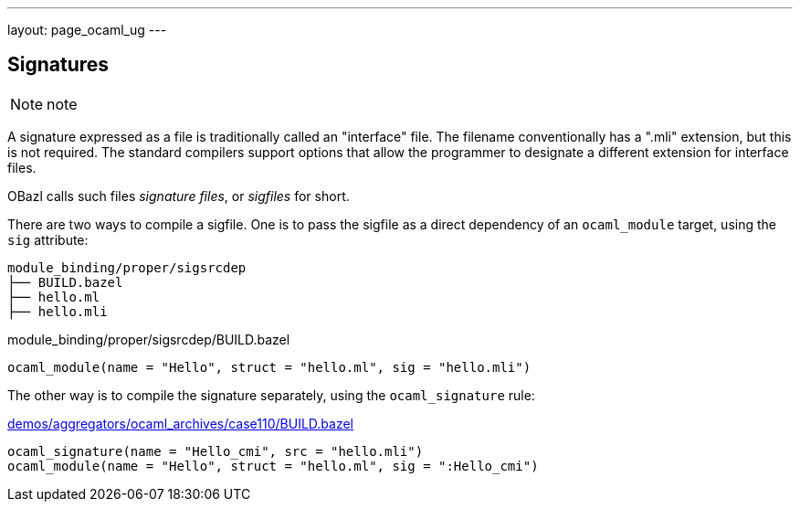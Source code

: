 ---
layout: page_ocaml_ug
---

== Signatures


NOTE:  note

A signature expressed as a file is traditionally called an "interface"
file. The filename conventionally has a ".mli" extension, but this is
not required. The standard compilers support options that allow the
programmer to designate a different extension for interface files.

OBazl calls such files _signature files_, or _sigfiles_ for short.


There are two ways to compile a sigfile. One is to pass the sigfile as
a direct dependency of an `ocaml_module` target, using the `sig`
attribute:

```
module_binding/proper/sigsrcdep
├── BUILD.bazel
├── hello.ml
├── hello.mli
```

.module_binding/proper/sigsrcdep/BUILD.bazel
```python
ocaml_module(name = "Hello", struct = "hello.ml", sig = "hello.mli")
```

The other way is to compile the signature separately, using the `ocaml_signature` rule:

.https://github.com/obazl/dev_obazl/tree/main/demos [module_binding/proper/sigtgtdep/BUILD.bazel]

.https://github.com/obazl/dev_obazl/blob/main/demos/aggregators/ocaml_archives/case110/BUILD.bazel[demos/aggregators/ocaml_archives/case110/BUILD.bazel]
```python
ocaml_signature(name = "Hello_cmi", src = "hello.mli")
ocaml_module(name = "Hello", struct = "hello.ml", sig = ":Hello_cmi")
```

